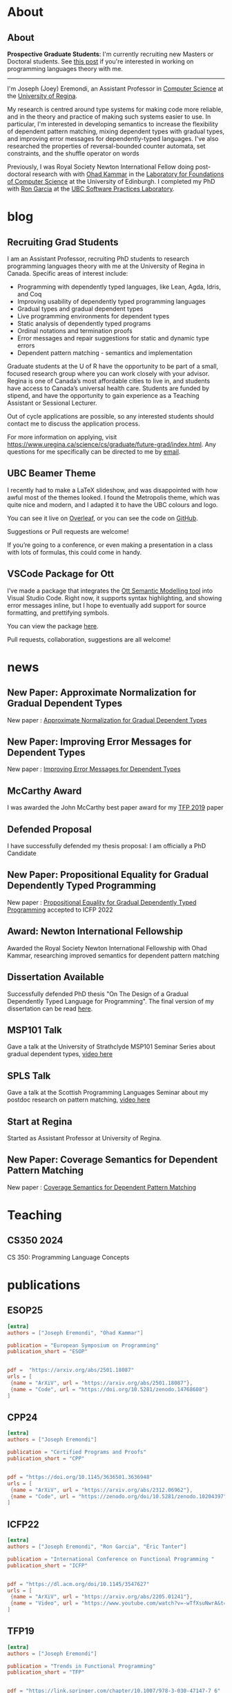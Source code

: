 #+hugo_base_dir: ~/homepage/

* About
:PROPERTIES:
:EXPORT_HUGO_SECTION: about
:END:
** About
:PROPERTIES:
:EXPORT_DATE: <2021-08-03 Tue>
:EXPORT_FILE_NAME: about
:END:

*Prospective Graduate Students*: I'm currently recruiting new Masters or Doctoral
students.
See [[/post/recruiting-grad-2024][this post]] if you're interested in working on programming languages theory with me.

--------------------------------

I'm Joseph (Joey) Eremondi, an Assistant Professor in
[[https://www.uregina.ca/science/cs/][Computer Science]] at the
[[https://www.uregina.ca/][University of Regina]].

My research is centred around type systems for making code more
reliable, and in the theory and practice of making such systems easier
to use. In particular, I'm interested in developing semantics to
increase the flexibility of dependent pattern matching,
mixing dependent types with
gradual types, and improving error messages for dependently-typed
languages. I've also researched the properties of reversal-bounded
counter automata, set constraints, and the shuffle operator on words

Previously, I was Royal Society Newton International Fellow doing
post-doctoral research with with
[[https://www.inf.ed.ac.uk/people/staff/Ohad_Kammar.html][Ohad Kammar]]
in the [[https://web.inf.ed.ac.uk/lfcs][Laboratory for Foundations of
Computer Science]] at the University of Edinburgh. I completed my PhD
with [[https://www.cs.ubc.ca/~rxg/][Ron Garcia]] at the
[[https://spl.cs.ubc.ca/][UBC Software Practices Laboratory]].



* blog
:PROPERTIES:
:EXPORT_HUGO_SECTION: post
:END:
** Recruiting Grad Students
:PROPERTIES:
:EXPORT_DATE:<2025-04-01 Tue>
:EXPORT_FILE_NAME: recruiting-grad-2025
:END:
I am an Assistant Professor, recruiting PhD students to research programming languages theory with me at the University of Regina in Canada. Specific areas of interest include:

- Programming with dependently typed languages, like Lean, Agda, Idris, and Coq
- Improving usability of dependently typed programming languages
- Gradual types and gradual dependent types
- Live programming environments for dependent types
- Static analysis of dependently typed programs
- Ordinal notations and termination proofs
- Error messages and repair suggestions for static and dynamic type errors
- Dependent pattern matching - semantics and implementation

Graduate students at the U of R have the opportunity to be part of a small, focused research group where you can work closely with your advisor. Regina is one of Canada’s most affordable cities to live in, and students have access to Canada’s universal health care. Students are funded by stipend, and have the opportunity to gain experience as a Teaching Assistant or Sessional Lecturer.

Out of cycle applications are possible, so any interested students should contact me to discuss the application process.

For more information on applying, visit https://www.uregina.ca/science/cs/graduate/future-grad/index.html. Any questions for me specifically can be directed to me by [[mailto:jeremondi(atsymbol)uregina.ca][email]].

** UBC Beamer Theme
:PROPERTIES:
:EXPORT_DATE: <2017-12-28>
:EXPORT_FILE_NAME: ubc-beamer
:END:

   I recently had to make a LaTeX slideshow,
   and was disappointed with how awful most of the themes looked.
   I found the Metropolis theme, which was quite nice and modern, and I adapted it to have the UBC colours and logo.

   You can see it live on [[https://www.overleaf.com/read/zqngzmyspphw][Overleaf]],
   or you can see the code on [[https://github.com/JoeyEremondi/UBC-Metropolis-Beamer][GitHub]].

   Suggestions or Pull requests are welcome!

   If you’re going to a conference, or even making a presentation in a class with lots of formulas, this could come in handy.

** VSCode Package for Ott
:PROPERTIES:
:EXPORT_DATE: <2018-02-02>
:EXPORT_FILE_NAME: ott-vscode
:END:

   I’ve made a package that integrates the
   [[http://www.cl.cam.ac.uk/~pes20/ott/][Ott Semantic Modelling tool]] into Visual Studio Code.
   Right now, it supports syntax highlighting, and showing error messages inline,
   but I hope to eventually add support for source formatting, and prettifying symbols.

   You can view the package [[https://marketplace.visualstudio.com/items?itemName=JoeyEremondi.ott][here]].

   Pull requests, collaboration, suggestions are all welcome!


* news
:PROPERTIES:
:EXPORT_HUGO_SECTION: news
:END:
** New Paper: Approximate Normalization for Gradual Dependent Types
:PROPERTIES:
:EXPORT_DATE: <2019-07-26>
:EXPORT_FILE_NAME: icfp-19-arxiv-news
:END:
New paper : [[https://dl.acm.org/doi/10.1145/3341692][Approximate Normalization for Gradual Dependent Types]]
** New Paper: Improving Error Messages for Dependent Types
:PROPERTIES:
:EXPORT_DATE: <2019-01-24>
:EXPORT_FILE_NAME: tfp-19-arxiv-news
:END:
New paper :
[[https://www.degruyter.com/view/j/comp.2019.9.issue-1/comp-2019-0001/comp-2019-0001.xml?format=INT][Improving Error Messages for Dependent Types]]

** McCarthy Award
:PROPERTIES:
:EXPORT_DATE: <2020-02-17>
:EXPORT_FILE_NAME: mccarthy-award
:END:

I was awarded the John McCarthy best paper award for my [[https://arxiv.org/abs/1905.09423][TFP 2019]] paper

** Defended Proposal
:PROPERTIES:
:EXPORT_DATE: <2021-03-17>
:EXPORT_FILE_NAME: Proposal-defense
:END:
I have successfully defended my thesis proposal: I am officially a PhD Candidate



** New Paper: Propositional Equality for Gradual Dependently Typed Programming
:PROPERTIES:
:EXPORT_DATE: <2022-05-21>
:EXPORT_FILE_NAME: icfp22-accepted
:END:
New paper :
[[https://arxiv.org/abs/2205.01241][Propositional Equality for Gradual Dependently Typed Programming]] accepted to ICFP 2022




** Award: Newton International Fellowship
:PROPERTIES:
:EXPORT_DATE: <2022-10-16>
:EXPORT_FILE_NAME: newton-award
:END:
Awarded the Royal Society Newton International Fellowship with Ohad Kammar,
researching improved semantics for dependent pattern matching

** Dissertation Available
:PROPERTIES:
:EXPORT_DATE: <2023-04-01>
:EXPORT_FILE_NAME: diss-online
:END:
Successfully defended PhD thesis  "On The Design of a Gradual Dependently Typed Language for Programming". The final version of my dissertation can be read [[https://dx.doi.org/10.14288/1.0428823][here]].
** MSP101 Talk
:PROPERTIES:
:EXPORT_DATE: <2023-06-30>
:EXPORT_FILE_NAME: msp101-talk
:END:
Gave a talk at the University of Strathclyde MSP101 Seminar Series about gradual dependent types, [[https://www.youtube.com/watch?time_continue=1&v=0d8DlrgL814&source_ve_path=Mjg2NjY&feature=emb_logo][video here]]
** SPLS Talk
:PROPERTIES:
:EXPORT_DATE: <2023-12-06>
:EXPORT_FILE_NAME: spls23-talk
:END:
Gave a talk at the Scottish Programming Languages Seminar about my postdoc research on pattern matching, [[https://www.youtube.com/watch?v=t-9coCh3mOE][video here]]
** Start at Regina
:PROPERTIES:
:EXPORT_DATE: <2024-01-02>
:EXPORT_FILE_NAME: regina-start
:END:
Started as Assistant Professor at University of Regina.
** New Paper: Coverage Semantics for Dependent Pattern Matching
:PROPERTIES:
:EXPORT_DATE: <2025-02-18>
:EXPORT_FILE_NAME: esop25-accepted
:END:
New paper : [[https://arxiv.org/abs/2501.18087][Coverage Semantics for Dependent Pattern Matching]]
* Teaching
:PROPERTIES:
:EXPORT_HUGO_SECTION: teaching
:END:
** CS350 2024
:PROPERTIES:
:EXPORT_DATE: <2024-07-01>
:EXPORT_FILE_NAME: cs350-2024
:END:
CS 350: Programming Language Concepts

* publications
:PROPERTIES:
:EXPORT_HUGO_SECTION: publication
:END:


** ESOP25
:PROPERTIES:
:EXPORT_FILE_NAME: esop25
:EXPORT_TITLE: Coverage Semantics for Dependent Pattern Matching
:EXPORT_DATE: <2025-02-18>
:END:
#+begin_src toml :front_matter_extra t
[extra]
authors = ["Joseph Eremondi", "Ohad Kammar"]

publication = "European Symposium on Programming"
publication_short = "ESOP"


pdf =  "https://arxiv.org/abs/2501.18087"
urls = [
 {name = "ArXiV", url = "https://arxiv.org/abs/2501.18087"},
 {name = "Code", url = "https://doi.org/10.5281/zenodo.14768608"}
]
#+end_src
** CPP24
:PROPERTIES:
:EXPORT_FILE_NAME: cpp24
:EXPORT_TITLE: Stricty Monotone Brouwer Trees for Well-Founded Recursion Over Multiple Arguments
:EXPORT_DATE: <2024-01-10>
:END:
#+begin_src toml :front_matter_extra t
[extra]
authors = ["Joseph Eremondi"]

publication = "Certified Programs and Proofs"
publication_short = "CPP"


pdf = "https://doi.org/10.1145/3636501.3636948"
urls = [
 {name = "ArXiV", url = "https://arxiv.org/abs/2312.06962"},
 {name = "Code", url = "https://zenodo.org/doi/10.5281/zenodo.10204397"}
]
#+end_src
** ICFP22
:PROPERTIES:
:EXPORT_FILE_NAME: icfp22
:EXPORT_TITLE: Propositional Equality for Gradual Dependently Typed Programming
:EXPORT_DATE: <2022-05-21>
:END:
#+begin_src toml :front_matter_extra t
[extra]
authors = ["Joseph Eremondi", "Ron Garcia", "Éric Tanter"]

publication = "International Conference on Functional Programming "
publication_short = "ICFP"


pdf = "https://dl.acm.org/doi/10.1145/3547627"
urls = [
 {name = "ArXiV", url = "https://arxiv.org/abs/2205.01241"},
 {name = "Video", url = "https://www.youtube.com/watch?v=-wTfXsuNwrA&t=1s"}
]
#+end_src
** TFP19
:PROPERTIES:
:EXPORT_FILE_NAME: tfp19
:EXPORT_TITLE: Set Constraints, Pattern Match Analysis and SMT
:EXPORT_DATE: <2019-06-01>
:END:
#+begin_src toml :front_matter_extra t
[extra]
authors = ["Joseph Eremondi"]

publication = "Trends in Functional Programming"
publication_short = "TFP"


pdf = "https://link.springer.com/chapter/10.1007/978-3-030-47147-7_6"
urls = [
 {name = "Code", url = "https://github.com/JoeyEremondi/elm-compiler-patmatch-smt" },
 {name = "ArXiV", url = "https://arxiv.org/abs/1905.09423"}
]
#+end_src
** ICFP19
:PROPERTIES:
:EXPORT_FILE_NAME: icfp19
:EXPORT_TITLE: Approximate Normalization for Gradual Dependent Types
:EXPORT_DATE: <2019-07-26>
:END:
#+begin_src toml :front_matter_extra t
[extra]
authors = ["Joseph Eremondi", "Éric Tanter", "Ron Garcia"]

publication = "International Conference on Functional Programming"
publication_short = "ICFP"


pdf = "https://dl.acm.org/doi/10.1145/3341692"
urls = [
 {name = "Code", url =  "https://github.com/JoeyEremondi/GDTL-artifact"},
 {name = "Video", url = "https://www.youtube.com/watch?v=e4FeQCabuOQ"}
]
#+end_src



** OpenCS Masters
:PROPERTIES:
:EXPORT_FILE_NAME: ocs19
:EXPORT_TITLE: A Framework for Improving Error Messages in Dependently-Typed Languages
:EXPORT_DATE: <2019-01-24>
:END:
#+begin_src toml :front_matter_extra t
[extra]
authors = ["Joseph Eremondi", "Wouter Swierstra", "Jurriaan Hage"]

publication = "Open Computer Science"
publication_short = "Open CS"


pdf = "https://www.degruyter.com/document/doi/10.1515/comp-2019-0001/html"
urls = [
 {name = "Code", url = "https://github.com/JoeyEremondi/lambda-pi-constraint"},
 {name = "MSc Thesis Version", url = "http://dspace.library.uu.nl/handle/1874/337692" },
]
#+end_src


** Shuffle Complexity
:PROPERTIES:
:EXPORT_FILE_NAME: shuffle-comp
:EXPORT_TITLE: On the Complexity and Decidability of Some Problems Involving Shuffle
:EXPORT_DATE: <2018-04-01>
:END:
#+begin_src toml :front_matter_extra t
[extra]
authors = ["Joseph Eremondi", "Oscar H. Ibarra", "Ian McQuillan"]

publication = "Information and Computing"
publication_short = "Info. Comput."


pdf = "https://www.sciencedirect.com/science/article/abs/pii/S0890540117301591"
urls = [
  {name = "Conference Version (DCFS'15)", url = "https://link.springer.com/chapter/10.1007/978-3-319-19225-3_9"},
  {name = "ArXiV", url = "https://arxiv.org/abs/1606.01199"}
]
#+end_src

** Density Languages
:PROPERTIES:
:EXPORT_FILE_NAME: density-lang
:EXPORT_TITLE: On the Density of Context-Free and Counter Languages
:EXPORT_DATE: <2018-02-01>
:END:
#+begin_src toml :front_matter_extra t
[extra]
authors = ["Joseph Eremondi", "Oscar H. Ibarra", "Ian McQuillan"]

publication = "International Journal of Foundations of Computer Science"
publication_short = "IJFCS"


pdf = "https://www.worldscientific.com/doi/abs/10.1142/S0129054118400051"
urls = [
{name = "Conference Version (DLT'15)", url = "https://link.springer.com/chapter/10.1007/978-3-319-21500-6_18"},
{name = "ArXiV", url = "https://arxiv.org/abs/1903.03001" }
]
#+end_src


** Insertion Operations
:PROPERTIES:
:EXPORT_FILE_NAME: insertion-ops
:EXPORT_TITLE: Insertion Operations on Deterministic Reversal-Bounded Counter Machines
:EXPORT_DATE: <2019-01-01>
:END:
#+begin_src toml :front_matter_extra t
[extra]
authors = ["Joseph Eremondi", "Oscar H. Ibarra", "Ian McQuillan"]

publication = "Journal of Computer and System Sciences"
publication_short = "Comp. System Sciences"


pdf = "https://www.sciencedirect.com/science/article/abs/pii/S002200001830117X"
urls = [
{name = "Conference Version (LATA'15)", url = "https://link.springer.com/chapter/10.1007/978-3-319-15579-1_15" },
{name = "ArXiV", url = "https://arxiv.org/abs/1903.03518"  }
]
#+end_src


** Deletion Operations
:PROPERTIES:
:EXPORT_FILE_NAME: deletion-ops
:EXPORT_TITLE: Deletion Operations on Deterministic Families of Automata
:EXPORT_DATE: <2017-10-01>
:END:
#+begin_src toml :front_matter_extra t
[extra]
authors = ["Joseph Eremondi", "Oscar H. Ibarra", "Ian McQuillan"]

publication = "Information and Computing"
publication_short = "Info. Comput"


pdf = "https://www.sciencedirect.com/science/article/abs/pii/S0890540117301104"
urls = [
{name = "Conference Version (TAMC'15)", url = "https://link.springer.com/chapter/10.1007/978-3-319-17142-5_33" },
{name = "ArXiV", url = "https://arxiv.org/abs/1607.00931"  }
]
#+end_src

** UbiLight
:PROPERTIES:
:EXPORT_FILE_NAME: aspecta
:EXPORT_TITLE: The ASPECTA Toolkit: Affordable Full Coverage Displays
:EXPORT_DATE: <2016-06-01>
:END:
#+begin_src toml :front_matter_extra t
[extra]
authors = ["Julian Petford", "Miguel A. Nacenta", "Carl Gutwin", "Joseph Eremondi", "Cody Ede"]

publication = "Proceedings of the 5th ACM International Symposium on Pervasive Displays"
publication_short = "PerDis"


pdf = "https://dl.acm.org/doi/abs/10.1145/2914920.2915006"
urls = [
]
#+end_src

* talks
:PROPERTIES:
:EXPORT_HUGO_SECTION: talk
:END:

** ICFP19
:PROPERTIES:
:EXPORT_FILE_NAME: icfp19
:EXPORT_TITLE: Approximate Normalization for Gradual Dependent Types
:EXPORT_DATE: <2019-09-01>
:END:
#+begin_src toml :front_matter_extra t
[extra]

publication = "International Conference on Functional Programming"
publication_short = "ICFP"


url ="https://www.youtube.com/watch?v=e4FeQCabuOQ"
urls = [
 {name = "Slides (odp)", url = "/slides/icfp19.odp"},
 {name = "Slides (pdf)", url = "/slides/icfp19.pdf"},
]
#+end_src

** ICFP22
:PROPERTIES:
:EXPORT_FILE_NAME: icfp22
:EXPORT_TITLE: Propositional Equality for Gradual Dependently Typed Programming
:EXPORT_DATE: <2022-09-01>
:END:
#+begin_src toml :front_matter_extra t
[extra]

publication = "International Conference on Functional Programming"
publication_short = "ICFP"


url = "https://www.youtube.com/watch?v=-wTfXsuNwrA&t"
urls = [
 {name = "Slides", url = "/slides/icfp22.pptx"},
]
#+end_src

** MSP101 Gradual Types
:PROPERTIES:
:EXPORT_FILE_NAME: msp101_23
:EXPORT_TITLE: On The Design of a Gradual Dependently Typed Language for Programming
:EXPORT_DATE: <2023-06-01>
:END:
#+begin_src toml :front_matter_extra t
[extra]

publication = "Mathematically Structured Programming 101 (Seminar Series)"
publication_short = "MSP101"


url = "https://www.youtube.com/watch?v=0d8DlrgL814"
urls = [
 {name = "Slides", url = "/slides/msp101_jun2023.pptx"},
]
#+end_src


** WITS 2023
:PROPERTIES:
:EXPORT_FILE_NAME: wits23
:EXPORT_TITLE: An Implementation Strategy for Gradual Dependent Types
:EXPORT_DATE: <2023-09-01>
:END:
#+begin_src toml :front_matter_extra t
[extra]

publication = "Workshop on Implementing Type Systems"
publication_short = "WITS"


url = "/slides/wits_aug2023.pptx"
urls = [
]
#+end_src

** SPLS 23
:PROPERTIES:
:EXPORT_FILE_NAME: spls23
:EXPORT_TITLE: Coverage Semantics for Dependent Pattern Matching
:EXPORT_DATE: <2023-12-01>
:END:
#+begin_src toml :front_matter_extra t
[extra]

publication = "Scottish Programming Languages Symposium"
publication_short = "SPLS"


url = "https://www.youtube.com/watch?v=t-9coCh3mOE"
urls = [
 {name = "Slides", url = "/slides/spls_nov23.pptx"},
]
#+end_src
* Footnotes
* COMMENT Local Variables                          :ARCHIVE:
# Local Variables:
# eval: (org-hugo-auto-export-mode)
# End:

* Bump
